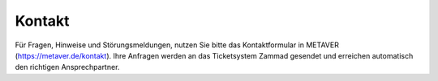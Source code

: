 
Kontakt
=======

Für Fragen, Hinweise und Störungsmeldungen, nutzen Sie bitte das Kontaktformular in METAVER (https://metaver.de/kontakt). Ihre Anfragen werden an das Ticketsystem Zammad gesendet und erreichen automatisch den richtigen Ansprechpartner.
